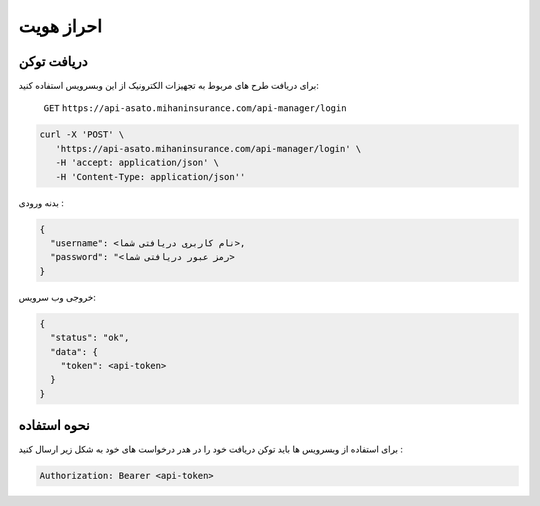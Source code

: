 احراز هویت
=====

دریافت توکن
------------

برای دریافت طرح های مربوط به تجهیزات الکترونیک از این وبسرویس استفاده کنید:

    ``GET``
    ``https://api-asato.mihaninsurance.com/api-manager/login``

.. code-block:: console

   curl -X 'POST' \
      'https://api-asato.mihaninsurance.com/api-manager/login' \
      -H 'accept: application/json' \
      -H 'Content-Type: application/json''

بدنه ورودی :

.. code-block:: console

    {
      "username": <نام کاربری دریافتی شما>,
      "password": "<رمز عبور دریافتی شما>
    }

خروجی وب سرویس:

.. code-block:: console

    {
      "status": "ok",
      "data": {
        "token": <api-token>
      }
    }


نحوه استفاده
----------------

برای استفاده از وبسرویس ها باید توکن دریافت خود را در هدر درخواست های خود به شکل زیر ارسال کنید :

.. code-block:: console

    Authorization: Bearer <api-token>
